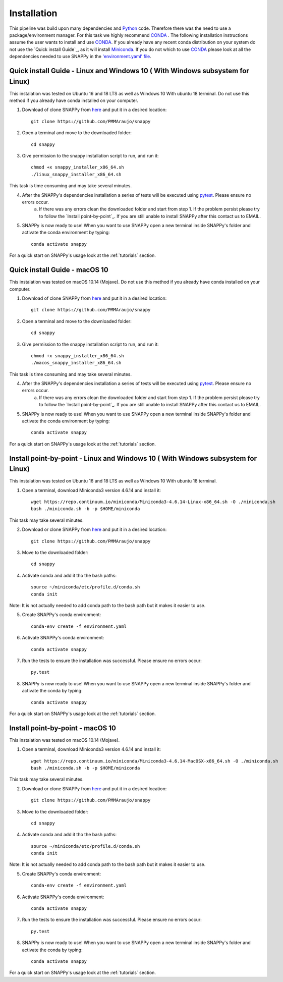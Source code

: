 .. _installation:

Installation
============

This pipeline was build upon many dependencies and `Python <http://www.python.org/>`_ code. Therefore there was the need to use a package/environment manager. For this task we highly recommend `CONDA <https://docs.conda.io/en/latest/>`_ . The following installation instructions assume the user wants to install and use `CONDA <https://docs.conda.io/en/latest/>`_. If you already have any recent conda distribution on your system do not use the `Quick install Guide`_, as it will install `Miniconda <https://docs.conda.io/en/latest/miniconda.html>`_. If you do not which to use `CONDA <https://docs.conda.io/en/latest/>`_ please look at all the dependencies needed to use SNAPPy in the `'environment.yaml' file <https://github.com/PMMAraujo/snappy/blob/master/environment.yaml>`_.

 .. _quick_l:

Quick install Guide - Linux and Windows 10 ( With Windows subsystem for Linux)
^^^^^^^^^^^^^^^^^^^^^^^^^^^^^^^^^^^^^^^^^^^^^^^^^^^^^^^^^^^^^^^^^^^^^^^^^^^^^^

This instalation was tested on Ubuntu 16 and 18 LTS as well as Windows 10 With ubuntu 18 terminal.
Do not use this method if you already have conda installed on your computer.

1) Download of clone SNAPPy from `here <https://github.com/PMMAraujo/snappy>`_ and put it in a desired location::

    git clone https://github.com/PMMAraujo/snappy

2) Open a terminal and move to the downloaded folder::

    cd snappy

3) Give permission to the snappy installation script to run, and run it::

    chmod +x snappy_installer_x86_64.sh 
    ./linux_snappy_installer_x86_64.sh

This task is time consuming and may take several minutes.

4) After the SNAPPy's dependencies installation a series of tests will be executed using `pytest <https://docs.pytest.org/en/latest/>`_. Please ensure no errors occur.
    a) If there was any errors clean the downloaded folder and start from step 1. If the problem persist please try to follow the `Install point-by-point`_. If you are still unable to install SNAPPy after this contact us to EMAIL.

5) SNAPPy is now ready to use! When you want to use SNAPPy open a new terminal inside SNAPPy's folder and activate the conda environment by typing::

    conda activate snappy
 

For a quick start on SNAPPy's usage look at the :ref:`tutorials` section.

 .. _quick_m:

Quick install Guide - macOS 10
^^^^^^^^^^^^^^^^^^^^^^^^^^^^^^

This instalation was tested on macOS 10.14 (Mojave).
Do not use this method if you already have conda installed on your computer.

1) Download of clone SNAPPy from `here <https://github.com/PMMAraujo/snappy>`_ and put it in a desired location::

    git clone https://github.com/PMMAraujo/snappy

2) Open a terminal and move to the downloaded folder::

    cd snappy

3) Give permission to the snappy installation script to run, and run it::

    chmod +x snappy_installer_x86_64.sh 
    ./macos_snappy_installer_x86_64.sh

This task is time consuming and may take several minutes.

4) After the SNAPPy's dependencies installation a series of tests will be executed using `pytest <https://docs.pytest.org/en/latest/>`_. Please ensure no errors occur.
    a) If there was any errors clean the downloaded folder and start from step 1. If the problem persist please try to follow the `Install point-by-point`_. If you are still unable to install SNAPPy after this contact us to EMAIL.

5) SNAPPy is now ready to use! When you want to use SNAPPy open a new terminal inside SNAPPy's folder and activate the conda environment by typing::

    conda activate snappy
 

For a quick start on SNAPPy's usage look at the :ref:`tutorials` section.

 .. _point-by-point_l:

Install point-by-point - Linux and Windows 10 ( With Windows subsystem for Linux)
^^^^^^^^^^^^^^^^^^^^^^^^^^^^^^^^^^^^^^^^^^^^^^^^^^^^^^^^^^^^^^^^^^^^^^^^^^^^^^^^^


This instalation was tested on Ubuntu 16 and 18 LTS as well as Windows 10 With ubuntu 18 terminal.


1) Open a terminal, download Miniconda3 version 4.6.14 and install it::

    wget https://repo.continuum.io/miniconda/Miniconda3-4.6.14-Linux-x86_64.sh -O ./miniconda.sh
    bash ./miniconda.sh -b -p $HOME/miniconda

This task may take several minutes.

2) Download or clone SNAPPy from `here <https://github.com/PMMAraujo/snappy>`_ and put it in a desired location::

    git clone https://github.com/PMMAraujo/snappy

3) Move to the downloaded folder::

    cd snappy

4) Activate conda and add it tho the bash paths::

    source ~/miniconda/etc/profile.d/conda.sh
    conda init

Note: It is not actually needed to add conda path to the bash path but it makes it easier to use.

5) Create SNAPPy's conda environment::

    conda-env create -f environment.yaml

6) Activate SNAPPy's conda environment::

    conda activate snappy

7) Run the tests to ensure the installation was successful. Please ensure no errors occur::

    py.test

8) SNAPPy is now ready to use! When you want to use SNAPPy open a new terminal inside SNAPPy's folder and activate the conda by typing::

    conda activate snappy

For a quick start on SNAPPy's usage look at the :ref:`tutorials` section.

 .. _point-by-point_m:

Install point-by-point - macOS 10
^^^^^^^^^^^^^^^^^^^^^^^^^^^^^^^^^

This instalation was tested on macOS 10.14 (Mojave).


1) Open a terminal, download Miniconda3 version 4.6.14 and install it::

    wget https://repo.continuum.io/miniconda/Miniconda3-4.6.14-MacOSX-x86_64.sh -O ./miniconda.sh
    bash ./miniconda.sh -b -p $HOME/miniconda

This task may take several minutes.

2) Download or clone SNAPPy from `here <https://github.com/PMMAraujo/snappy>`_ and put it in a desired location::

    git clone https://github.com/PMMAraujo/snappy

3) Move to the downloaded folder::

    cd snappy

4) Activate conda and add it tho the bash paths::

    source ~/miniconda/etc/profile.d/conda.sh
    conda init

Note: It is not actually needed to add conda path to the bash path but it makes it easier to use.

5) Create SNAPPy's conda environment::

    conda-env create -f environment.yaml

6) Activate SNAPPy's conda environment::

    conda activate snappy

7) Run the tests to ensure the installation was successful. Please ensure no errors occur::

    py.test

8) SNAPPy is now ready to use! When you want to use SNAPPy open a new terminal inside SNAPPy's folder and activate the conda by typing::

    conda activate snappy

For a quick start on SNAPPy's usage look at the :ref:`tutorials` section.
